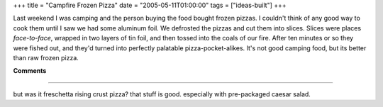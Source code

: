 +++
title = "Campfire Frozen Pizza"
date = "2005-05-11T01:00:00"
tags = ["ideas-built"]
+++



Last weekend I was camping and the person buying the food bought frozen pizzas.  I couldn't think of any good way to cook them until I saw we had some aluminum foil.  We defrosted the pizzas and cut them into slices.  Slices were places *face-to-face*, wrapped in two layers of tin foil, and then tossed into the coals of our fire.  After ten minutes or so they were fished out, and they'd turned into perfectly palatable pizza-pocket-alikes.  It's not good camping food, but its better than raw frozen pizza.










**Comments**


-------------------------



but was it freschetta rising crust pizza?  that stuff is good.  especially with pre-packaged caesar salad.


.. date: 1115787600
.. tags: ideas-built
